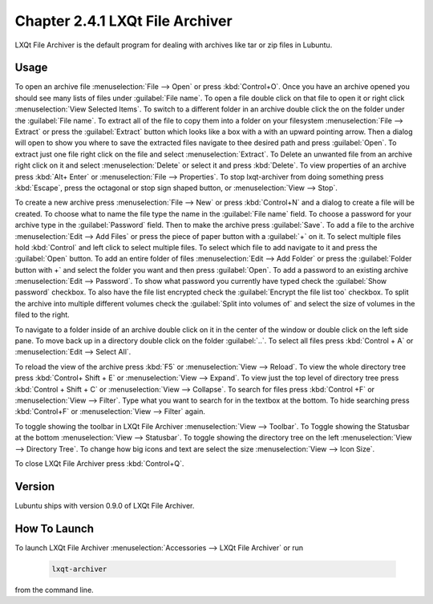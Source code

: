 Chapter 2.4.1 LXQt File Archiver
================================

LXQt File Archiver is the default program for dealing with archives like tar or zip files in Lubuntu.

Usage
-----
To open an archive file :menuselection:`File --> Open` or press :kbd:`Control+O`. Once you have an archive opened you should see many lists of files under :guilabel:`File name`. To open a file double click on that file to open it or right click :menuselection:`View Selected Items`. To switch to a different folder in an archive double click the on the folder under the :guilabel:`File name`. To extract all of the file to copy them into a folder on your filesystem :menuselection:`File --> Extract` or press the :guilabel:`Extract` button which looks like a box with a with an upward pointing arrow. Then a dialog will open to show you where to save the extracted files navigate to thee desired path and press :guilabel:`Open`. To extract just one file right click on the file and select :menuselection:`Extract`. To Delete an unwanted file from an archive right click on it and select :menuselection:`Delete` or select it and press :kbd:`Delete`. To view properties of an archive press :kbd:`Alt+ Enter` or :menuselection:`File --> Properties`. To stop lxqt-archiver from doing something press :kbd:`Escape`, press the octagonal or stop sign shaped button, or :menuselection:`View --> Stop`.

.. image:: lxqt-archiver-open.png

To create a new archive press :menuselection:`File --> New` or press :kbd:`Control+N` and a dialog to create a file will be created. To choose what to name the file type the name in the :guilabel:`File name` field. To choose a password for your archive type in the :guilabel:`Password` field. Then to make the archive press :guilabel:`Save`. To add a file to the archive :menuselection:`Edit --> Add Files` or press the piece of paper button with a :guilabel:`+` on it. To select multiple files hold :kbd:`Control` and left click to select multiple files. To select which file to add navigate to it and press the :guilabel:`Open` button. To add an entire folder of files :menuselection:`Edit --> Add Folder` or press the :guilabel:`Folder button with +` and select the folder you want and then press :guilabel:`Open`. To add a password to an existing archive :menuselection:`Edit --> Password`. To show what password you currently have typed check the :guilabel:`Show password` checkbox. To also have the file list encrypted check the :guilabel:`Encrypt the file list too` checkbox. To split the archive into multiple different volumes check the :guilabel:`Split into volumes of` and select the size of volumes in the filed to the right.

.. image:: lxqt-archiver-new.png

To navigate to a folder inside of an archive double click on it in the center of the window or double click on the left side pane. To move back up in a directory double click on the folder :guilabel:`..`. To select all files press :kbd:`Control + A` or :menuselection:`Edit --> Select All`.

To reload the view of the archive press :kbd:`F5` or :menuselection:`View --> Reload`. To view the whole directory tree press :kbd:`Control+ Shift + E` or :menuselection:`View --> Expand`. To view just the top level of directory tree press :kbd:`Control + Shift + C` or :menuselection:`View --> Collapse`. To search for files press :kbd:`Control +F` or :menuselection:`View --> Filter`. Type what you want to search for in the textbox at the bottom. To hide searching press :kbd:`Control+F` or :menuselection:`View --> Filter` again.

.. image:: lxqt-archiver.png

To toggle showing the toolbar in LXQt File Archiver :menuselection:`View --> Toolbar`. To Toggle showing the Statusbar at the bottom :menuselection:`View --> Statusbar`. To toggle showing the directory tree on the left :menuselection:`View --> Directory Tree`. To change how big icons and text are select the size :menuselection:`View --> Icon Size`.

To close LXQt File Archiver press :kbd:`Control+Q`.

Version
-------
Lubuntu ships with version 0.9.0 of LXQt File Archiver.

How To Launch
-------------
To launch LXQt File Archiver :menuselection:`Accessories --> LXQt File Archiver` or run 

  .. code::
  
    lxqt-archiver

from the command line.
